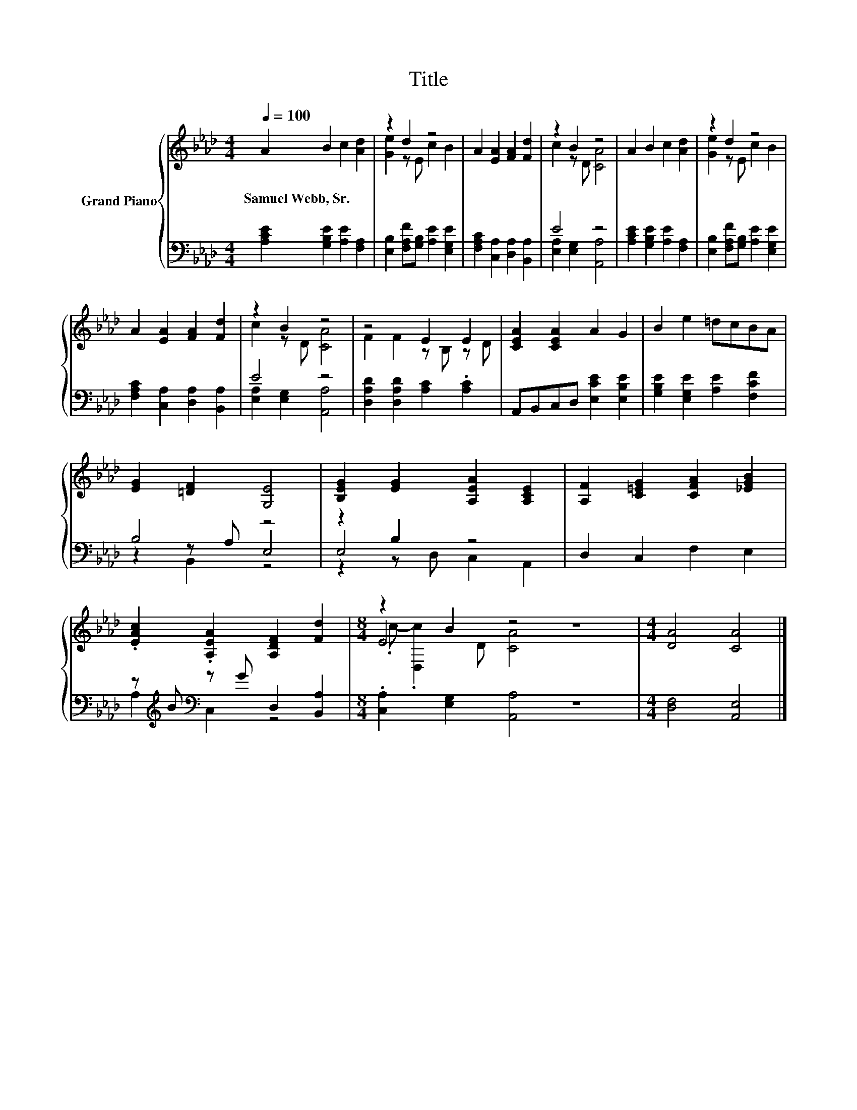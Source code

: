 X:1
T:Title
%%score { ( 1 3 6 ) | ( 2 4 5 ) }
L:1/8
Q:1/4=100
M:4/4
K:Ab
V:1 treble nm="Grand Piano"
V:3 treble 
V:6 treble 
V:2 bass 
V:4 bass 
V:5 bass 
V:1
 A2 B2 c2 [Ad]2 | z2 d2 z4 | A2 [EA]2 [FA]2 [Fd]2 | z2 B2 z4 | A2 B2 c2 [Ad]2 | z2 d2 z4 | %6
w: Samuel~Webb,~Sr. * * *||||||
 A2 [EA]2 [FA]2 [Fd]2 | z2 B2 z4 | z4 E2 E2 | [CEA]2 [CEA]2 A2 G2 | B2 e2 =dcBA | %11
w: |||||
 [EG]2 [=DF]2 [G,E]4 | [B,EG]2 [EG]2 [A,EA]2 [A,CE]2 | [A,F]2 [C=EG]2 [CFA]2 [_EGB]2 | %14
w: |||
 .[EAc]2 .[A,EA]2 [A,DF]2 [Fd]2 |[M:8/4] z2 B2 z4 z8 |[M:4/4] [DA]4 [CA]4 |] %17
w: |||
V:2
 [A,CE]2 [G,B,E]2 [A,E]2 [F,A,]2 | [E,B,]2 [F,A,F][G,B,] [A,E]2 [E,G,E]2 | %2
 [F,A,C]2 [C,A,]2 [D,A,]2 [B,,A,]2 | E4 z4 | [A,CE]2 [G,B,E]2 [A,E]2 [F,A,]2 | %5
 [E,B,]2 [F,A,F][G,B,] [A,E]2 [E,G,E]2 | [F,A,C]2 [C,A,]2 [D,A,]2 [B,,A,]2 | E4 z4 | %8
 [D,A,D]2 [D,A,D]2 [A,C]2 .[A,C]2 | A,,B,,C,D, [E,CE]2 [E,B,E]2 | %10
 [G,B,E]2 [E,G,E]2 [A,E]2 [F,CF]2 | B,4 z4 | z2 B,2 z4 | D,2 C,2 F,2 E,2 | %14
 z[K:treble] B[K:bass] z G D,2 [B,,A,]2 |[M:8/4] .[C,A,]2 [E,G,]2 [A,,A,]4 z8 | %16
[M:4/4] [D,F,]4 [A,,E,]4 |] %17
V:3
 x8 | [Ge]2 z E c2 B2 | x8 | c2 z D [CA]4 | x8 | [Ge]2 z E c2 B2 | x8 | c2 z D [CA]4 | %8
 F2 F2 z B, z D | x8 | x8 | x8 | x8 | x8 | x8 |[M:8/4] E4 z4 z8 |[M:4/4] x8 |] %17
V:4
 x8 | x8 | x8 | [E,A,]2 [E,G,]2 [A,,A,]4 | x8 | x8 | x8 | [E,A,]2 [E,G,]2 [A,,A,]4 | x8 | x8 | x8 | %11
 z2 z A, E,4 | E,4 z4 | x8 | A,2[K:treble][K:bass] C,2 z4 |[M:8/4] x16 |[M:4/4] x8 |] %17
V:5
 x8 | x8 | x8 | x8 | x8 | x8 | x8 | x8 | x8 | x8 | x8 | z2 B,,2 z4 | z2 z D, C,2 A,,2 | x8 | %14
 x[K:treble] x[K:bass] x6 |[M:8/4] x16 |[M:4/4] x8 |] %17
V:6
 x8 | x8 | x8 | x8 | x8 | x8 | x8 | x8 | x8 | x8 | x8 | x8 | x8 | x8 | x8 | %15
[M:8/4] .c- .[D,c]2 D [CA]4 z8 |[M:4/4] x8 |] %17

